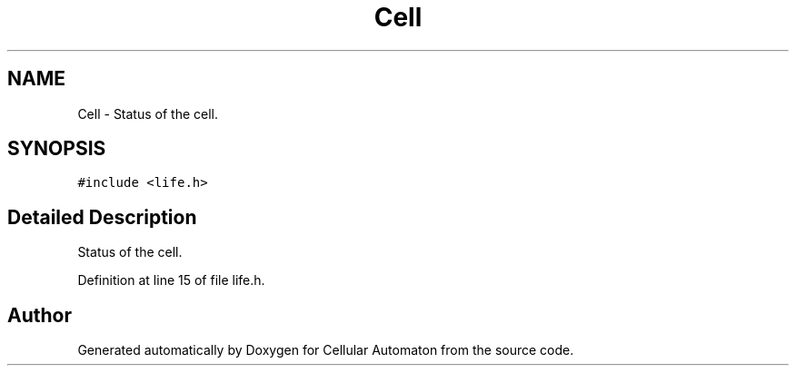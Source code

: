 .TH "Cell" 3 "Fri May 17 2019" "Cellular Automaton" \" -*- nroff -*-
.ad l
.nh
.SH NAME
Cell \- Status of the cell\&.  

.SH SYNOPSIS
.br
.PP
.PP
\fC#include <life\&.h>\fP
.SH "Detailed Description"
.PP 
Status of the cell\&. 
.PP
Definition at line 15 of file life\&.h\&.

.SH "Author"
.PP 
Generated automatically by Doxygen for Cellular Automaton from the source code\&.
